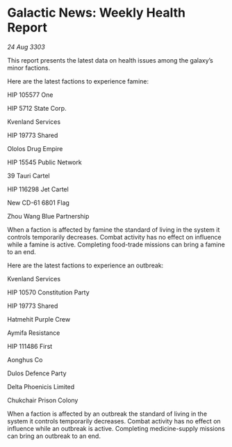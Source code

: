 * Galactic News: Weekly Health Report

/24 Aug 3303/

This report presents the latest data on health issues among the galaxy’s minor factions. 

Here are the latest factions to experience famine: 

HIP 105577 One 

HIP 5712 State Corp. 

Kvenland Services 

HIP 19773 Shared 

Ololos Drug Empire 

HIP 15545 Public Network 

39 Tauri Cartel 

HIP 116298 Jet Cartel 

New CD-61 6801 Flag 

Zhou Wang Blue Partnership 

When a faction is affected by famine the standard of living in the system it controls temporarily decreases. Combat activity has no effect on influence while a famine is active. Completing food-trade missions can bring a famine to an end. 

Here are the latest factions to experience an outbreak: 

Kvenland Services 

HIP 10570 Constitution Party 

HIP 19773 Shared 

Hatmehit Purple Crew 

Aymifa Resistance 

HIP 111486 First 

Aonghus Co 

Dulos Defence Party 

Delta Phoenicis Limited 

Chukchair Prison Colony 

When a faction is affected by an outbreak the standard of living in the system it controls temporarily decreases. Combat activity has no effect on influence while an outbreak is active. Completing medicine-supply missions can bring an outbreak to an end.